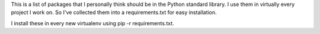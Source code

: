 This is a list of packages that I personally think should be in the
Python standard library. I use them in virtually every project I work on.
So I've collected them into a requirements.txt for easy installation. 

I install these in every new virtualenv using pip -r requirements.txt.